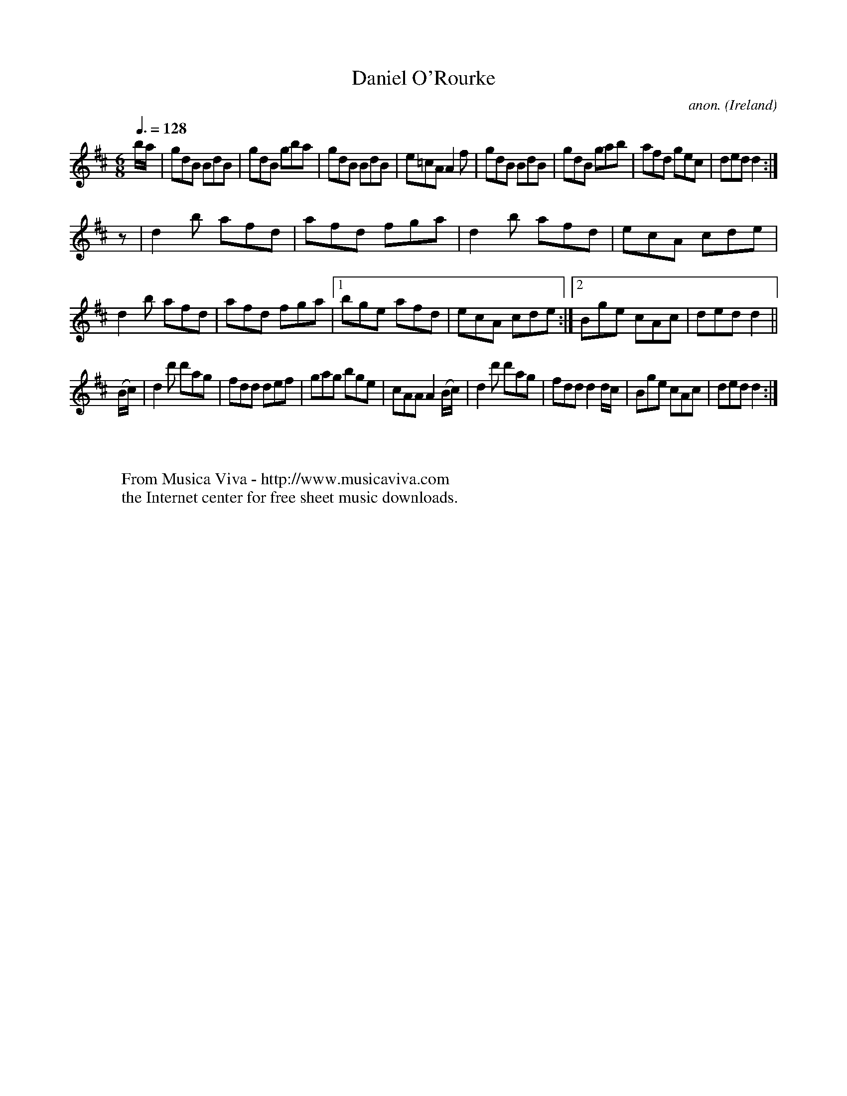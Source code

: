 X:50
T:Daniel O'Rourke
C:anon.
O:Ireland
B:Francis O'Neill: "The Dance Music of Ireland" (1907) no. 50
R:Double jig
Z:Transcribed by Frank Nordberg - http://www.musicaviva.com
F:http://www.musicaviva.com/abc/tunes/ireland/oneill-1001/0050/oneill-1001-0050-1.abc
M:6/8
L:1/8
Q:3/8=128
K:D
b/a/|gdB BdB|gdB gba|gdB BdB|e=cA A2f|gdB BdB|gdB gab|afd gec|ded d2:|
z|d2b afd|afd fga|d2b afd|ecA cde|d2b afd|afd fga|[1bge afd|ecA cde:|[2Bge cAc|ded d2||
(B/c/)|d2d' d'ag|fdd def|gag bge|cAA A2(B/c/)|d2d' d'ag|fdd d2 d/c/|Bge cAc|ded d2:|
W:
W:
W:  From Musica Viva - http://www.musicaviva.com
W:  the Internet center for free sheet music downloads.
